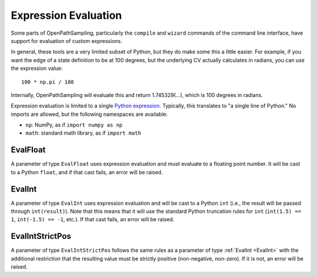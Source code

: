 .. _expression_eval:

Expression Evaluation
=====================

Some parts of OpenPathSampling, particularly the ``compile`` and ``wizard``
commands of the command line interface, have support for evaluation of
custom expressions.

In general, these tools are a very limited subset of Python, but they do
make some this a little easier. For example, if you want the edge of a state
definition to be at 100 degrees, but the underlying CV actually calculates
in radians, you can use the expression value::

    100 * np.pi / 180

Internally, OpenPathSampling will evaluate this and return 1.745329(...),
which is 100 degrees in radians.

Expression evaluation is limited to a single `Python expression
<https://docs.python.org/3/reference/expressions.html>`_. Typically, this
translates to "a single line of Python." No imports are allowed, but the
following namespaces are available:

* ``np``: NumPy, as if ``import numpy as np``
* ``math``: standard math library, as if ``import math``

.. _EvalFloat:

EvalFloat
---------

A parameter of type ``EvalFloat`` uses expression evaluation and must
evaluate to a floating point number. It will be cast to a Python ``float``,
and if that cast fails, an error will be raised.

.. _EvalInt:

EvalInt
-------

A parameter of type ``EvalInt`` uses expression evaluation and will be cast
to a Python ``int`` (i.e., the result will be passed through
``int(result)``). Note that this means that it will use the standard Python
truncation rules for ``int`` (``int(1.5) == 1``, ``int(-1.5) == -1``, etc.).
If that cast fails, an error will be raised.

.. _EvalIntStrictPos:

EvalIntStrictPos
----------------

A parameter of type ``EvalIntStrictPos`` follows the same rules as a
parameter of type :ref:`EvalInt <EvalInt>` with the additional restriction
that the resulting value must be strictly positive (non-negative, non-zero).
If it is not, an error will be raised.
